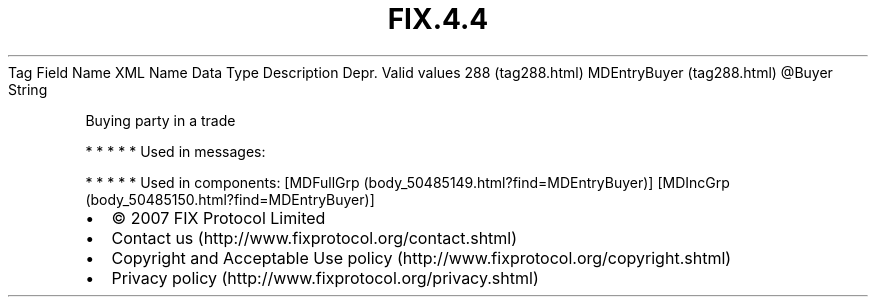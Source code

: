 .TH FIX.4.4 "" "" "Tag #288"
Tag
Field Name
XML Name
Data Type
Description
Depr.
Valid values
288 (tag288.html)
MDEntryBuyer (tag288.html)
\@Buyer
String
.PP
Buying party in a trade
.PP
   *   *   *   *   *
Used in messages:
.PP
   *   *   *   *   *
Used in components:
[MDFullGrp (body_50485149.html?find=MDEntryBuyer)]
[MDIncGrp (body_50485150.html?find=MDEntryBuyer)]

.PD 0
.P
.PD

.PP
.PP
.IP \[bu] 2
© 2007 FIX Protocol Limited
.IP \[bu] 2
Contact us (http://www.fixprotocol.org/contact.shtml)
.IP \[bu] 2
Copyright and Acceptable Use policy (http://www.fixprotocol.org/copyright.shtml)
.IP \[bu] 2
Privacy policy (http://www.fixprotocol.org/privacy.shtml)
